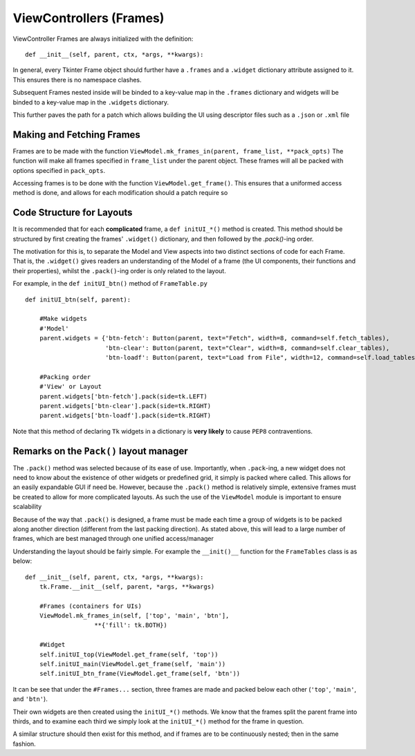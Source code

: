 ========================
ViewControllers (Frames)
========================

ViewController Frames are always initialized with the definition:

::

    def __init__(self, parent, ctx, *args, **kwargs):

In general, every Tkinter Frame object should further have a ``.frames`` and a ``.widget``
dictionary attribute assigned to it. This ensures there is no namespace clashes.

Subsequent Frames nested inside will be binded to a key-value map in the ``.frames`` dictionary
and widgets will be binded to a key-value map in the ``.widgets`` dictionary.

This further paves the path for a patch which allows building the UI using descriptor files
such as a ``.json`` or ``.xml`` file

**************************
Making and Fetching Frames
**************************

Frames are to be made with the function ``ViewModel.mk_frames_in(parent, frame_list, **pack_opts)``
The function will make all frames specified in ``frame_list`` under the parent object. These frames
will all be packed with options specified in ``pack_opts``.

Accessing frames is to be done with the function ``ViewModel.get_frame()``. This
ensures that a uniformed access method is done, and allows for each modification
should a patch require so

**************************
Code Structure for Layouts
**************************

It is recommended that for each **complicated** frame, a ``def initUI_*()`` method
is created. This method should be structured by first creating the frames' ``.widget()``
dictionary, and then followed by the `.pack()`-ing order.

The motivation for this is, to separate the Model and View aspects into two distinct sections
of code for each Frame. That is, the ``.widget()`` gives readers an understanding of the Model of a frame (the UI components, their functions and their properties), whilst the ``.pack()``-ing
order is only related to the layout.

For example, in the ``def initUI_btn()`` method of ``FrameTable.py``

::

    def initUI_btn(self, parent):

        #Make widgets
        #'Model'
        parent.widgets = {'btn-fetch': Button(parent, text="Fetch", width=8, command=self.fetch_tables),
                          'btn-clear': Button(parent, text="Clear", width=8, command=self.clear_tables),
                          'btn-loadf': Button(parent, text="Load from File", width=12, command=self.load_tables)}

        #Packing order
        #'View' or Layout
        parent.widgets['btn-fetch'].pack(side=tk.LEFT)
        parent.widgets['btn-clear'].pack(side=tk.RIGHT)
        parent.widgets['btn-loadf'].pack(side=tk.RIGHT)

Note that this method of declaring ``Tk`` widgets in a dictionary is **very likely** to cause
``PEP8`` contraventions.

****************************************
Remarks on the ``Pack()`` layout manager
****************************************

The ``.pack()`` method was selected because of its ease of use.
Importantly, when ``.pack``-ing, a new widget does not need to know about the existence
of other widgets or predefined grid, it simply is packed where called. This allows
for an easily expandable GUI if need be. However, because the ``.pack()`` method
is relatively simple, extensive frames must be created to allow for more complicated
layouts. As such the use of the ``ViewModel`` module is important to ensure scalability

Because of the way that ``.pack()`` is designed, a frame must be made each time
a group of widgets is to be packed along another direction (different from the last
packing direction). As stated above, this will lead to a large number of frames, which
are best managed through one unified access/manager

Understanding the layout should be fairly simple. For example the ``__init()__`` function
for the ``FrameTables`` class is as below:

::

    def __init__(self, parent, ctx, *args, **kwargs):
        tk.Frame.__init__(self, parent, *args, **kwargs)

        #Frames (containers for UIs)
        ViewModel.mk_frames_in(self, ['top', 'main', 'btn'],
                       **{'fill': tk.BOTH})

        #Widget
        self.initUI_top(ViewModel.get_frame(self, 'top'))
        self.initUI_main(ViewModel.get_frame(self, 'main'))
        self.initUI_btn_frame(ViewModel.get_frame(self, 'btn'))

It can be see that under the ``#Frames...`` section, three frames are made and packed
below each other (``'top'``, ``'main'``, and ``'btn'``).

Their own widgets are then created using the ``initUI_*()`` methods. We know that the frames split the parent frame into thirds, and to examine each third we simply look at the ``initUI_*()`` method
for the frame in question.

A similar structure should then exist for this method, and if frames are to be continuously nested; then in the same fashion.
